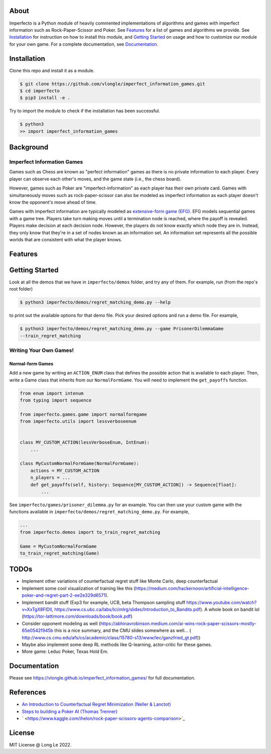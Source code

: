 

.. raw:: html

   <h1 align="center">
     <br>
     <a><img src="https://raw.githubusercontent.com/vlongle/imperfect_information_games/main/imgs/poker_meme.jpeg" alt="Imperfect Information Games"></a>
   </h1>



.. raw:: html

   <h4 align="center">A Python module of imperfect information games and learning algorithms.</h4>



.. raw:: html

   <p align="center">
       <a href="https://github.com/vlongle/imperfect_information_games/commits/main">
       <img src="https://img.shields.io/github/last-commit/vlongle/imperfect_information_games.svg?style=flat-square&logo=github&logoColor=white"
            alt="GitHub last commit">
       <a href="https://github.com/vlongle/imperfect_information_games/issues">
       <img src="https://img.shields.io/github/issues-raw/vlongle/imperfect_information_games.svg?style=flat-square&logo=github&logoColor=white"
            alt="GitHub issues">
       <a href="https://github.com/vlongle/imperfect_information_games/pulls">
       <img src="https://img.shields.io/github/issues-pr-raw/vlongle/imperfect_information_games.svg?style=flat-square&logo=github&logoColor=white"
            alt="GitHub pull requests">
       <a href="https://twitter.com/intent/tweet?text=Try this dope Python module for AI in imperfect information games!:&url=https%3A%2F%2Fgithub.com%2Fvlongle%2Fimperfect_information_games">
       <img src="https://img.shields.io/twitter/url/https/github.com/vlongle/imperfect_information_games.svg?style=flat-square&logo=twitter"
            alt="GitHub tweet">
   </p>



.. raw:: html

   <p align="center">
     <a href="#about">About</a> •
     <a href="#installation">Installation</a> •
     <a href="#background">Background</a> •
     <a href="#features">Features</a> •
     <a href="#getting-started">Getting Started</a> •
     <a href="#documentation">Documentation</a> •
     <a href="#references">References</a> •
     <a href="#license">License</a>
   </p>


About
-----

Imperfecto is a Python module of heavily commented implementations of algorithms and games
with imperfect information such as Rock-Paper-Scissor and Poker. See `Features <#features>`_ for a
list of games and algorithms we provide. See `Installation <#installation>`_ for instruction on how
to install this module, and `Getting Started <#getting-started>`_ on usage and how to customize our
module for your own game. For a complete documentation, see `Documentation <#documentation>`_.

Installation
------------

Clone this repo and install it as a module.

.. code-block::

   $ git clone https://github.com/vlongle/imperfect_information_games.git
   $ cd imperfecto
   $ pip3 install -e .

Try to import the module to check if the installation has been successful.

.. code-block::

   $ python3
   >> import imperfect_information_games

Background
----------

Imperfect Information Games
^^^^^^^^^^^^^^^^^^^^^^^^^^^

Games such as Chess are known as "perfect information" games as there is no private information to 
each player. Every player can observe each other's moves, and the game state (i.e., the chess board).

However, games such as Poker are "imperfect-information" as each player has their own private card.
Games with simultaneously moves such as rock-paper-scissor can also be modeled as imperfect information
as each player doesn't know the opponent's move ahead of time.

Games with imperfect information are typically modeled as `extensive-form game (EFG) <https://en.wikipedia.org/wiki/Extensive-form_game>`_. 
EFG models sequential games with a game tree. Players take turn making moves until a termination node is
reached, where the payoff is revealed. Players make decision at each decision node. However, the
players do not know exactly which node they are in. Instead, they only know that they're in a set
of nodes known as an information set. An information set represents all the possible worlds that
are consistent with what the player knows. 

Features
--------

.. list-table::
   :header-rows: 1

   * - Games
     - Progress
   * - Rock-paper-scissor
     - ✔️
   * - Asymmetric Rock-paper-scissor
     - ✔️
   * - Bar-crowding Game
     - ✔️
   * - Prisoner's Dilemma
     - ✔️
   * - Kuhn Poker
     - ✔️
   * - Leduc Poker
     - 
   * - Texas Hold' Em


.. list-table::
   :header-rows: 1

   * - Algorithm
     - Progress
   * - Regret Matching
     - ✔️
   * - Counterfactual Regret Minimization (CFR)
     - ✔️
   * - Monte Carlo CFR
     - 
   * - Deep CFR
     - 
   * - Bandit
     - 
   * - Opponent modeling


Getting Started
---------------

Look at all the demos that we have in ``imperfecto/demos`` folder, and try any of them. For example, run (from the repo's root folder)

.. code-block::

   $ python3 imperfecto/demos/regret_matching_demo.py --help

to print out the available options for that demo file. Pick your desired options and run a demo file. For example,

.. code-block::

   $ python3 imperfecto/demos/regret_matching_demo.py --game PrisonerDilemmaGame
   --train_regret_matching

Writing Your Own Games!
^^^^^^^^^^^^^^^^^^^^^^^

Normal-form Games
~~~~~~~~~~~~~~~~~

Add a new game by writing an ``ACTION_ENUM`` class that defines the possible action that is 
available to each player. Then, write a Game class that inherits from our ``NormalFormGame``. You will
need to implement the ``get_payoffs`` function.

.. code-block::

   from enum import intenum
   from typing import sequence

   from imperfecto.games.game import normalformgame
   from imperfecto.utils import lessverboseenum


   class MY_CUSTOM_ACTION(lessVerboseEnum, IntEnum):
       ...

   class MyCustomNormalFormGame(NormalFormGame):
       actions = MY_CUSTOM_ACTION 
       n_players = ...
       def get_payoffs(self, history: Sequence[MY_CUSTOM_ACTION]) -> Sequence[float]:
           ...

See ``imperfecto/games/prisoner_dilemma.py`` for an example. You can then use your custom
game with the functions available in ``imperfecto/demos/regret_matching_demo.py``. For example,

.. code-block::

   ...
   from imperfecto.demos import to_train_regret_matching

   Game = MyCustomNormalFormGame
   to_train_regret_matching(Game)

TODOs
-----


* Implement other variations of counterfactual regret stuff like Monte Carlo, deep counterfactual
* Implement some cool visualization of training like this (https://medium.com/hackernoon/artificial-intelligence-poker-and-regret-part-2-ee2e329d6571).
* Implement bandit stuff (Exp3 for example, UCB, beta Thompson sampling stuff https://www.youtube.com/watch?v=XxTgX8FlDlI, https://www.cs.ubc.ca/labs/lci/mlrg/slides/Introduction_to_Bandits.pdf). A whole book on bandit lol (https://tor-lattimore.com/downloads/book/book.pdf)
* Consider opponent modeling as well (https://abhinavrobinson.medium.com/ai-wins-rock-paper-scissors-mostly-65e0542f945b this is a nice summary, and the CMU slides somewhere as well... (
  http://www.cs.cmu.edu/afs/cs/academic/class/15780-s13/www/lec/ganzfried_gt.pdf))
* 
  Maybe also implement some deep RL methods like Q-learning, actor-critic for these games.

* 
  More game: Leduc Poker, Texas Hold Em.

Documentation
-------------

Please see `https://vlongle.github.io/imperfect_information_games/ <https://vlongle.github.io/imperfect_information_games/>`_ for full documentation.

References
----------


* `An Introduction to Counterfactual Regret Minimization (Neller \& Lanctot) <http://modelai.gettysburg.edu/2013/cfr/cfr.pdf>`_ 
* `Steps to building a Poker AI  (Thomas Trenner) <https://medium.com/ai-in-plain-english/steps-to-building-a-poker-ai-part-1-outline-and-history-58fbedaf6ded>`_
* ` <https://www.kaggle.com/ihelon/rock-paper-scissors-agents-comparison>`_

License
-------

MIT License @ Long Le 2022.
